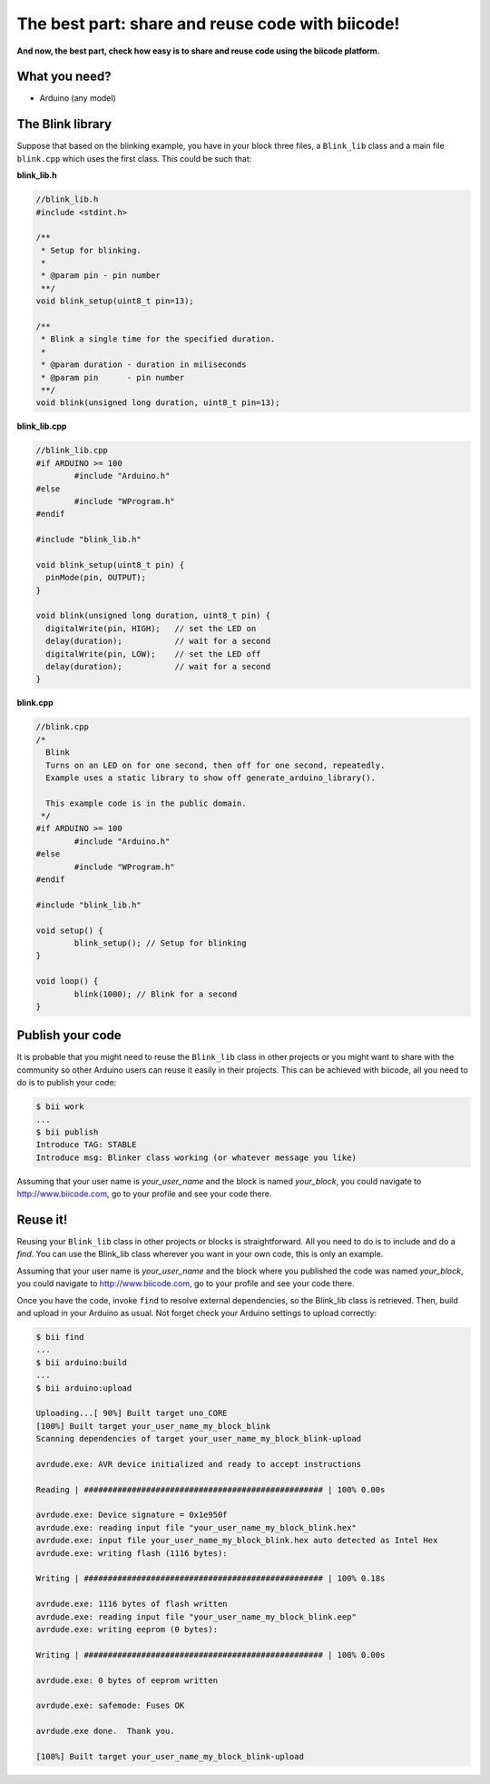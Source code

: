 =================================================
The best part: share and reuse code with biicode!
=================================================
**And now, the best part, check how easy is to share and reuse code using the biicode platform.**

What you need?
--------------

* Arduino (any model)


The Blink library
-----------------

Suppose that based on the blinking example, you have in your block three files, a ``Blink_lib`` class and a main file ``blink.cpp`` which uses the first class. This could be such that:

**blink_lib.h**

.. code-block:: cpp
	
	//blink_lib.h
	#include <stdint.h>

	/**
	 * Setup for blinking.
	 *
	 * @param pin - pin number
	 **/
	void blink_setup(uint8_t pin=13);

	/**
	 * Blink a single time for the specified duration.
	 *
	 * @param duration - duration in miliseconds
	 * @param pin      - pin number
	 **/
	void blink(unsigned long duration, uint8_t pin=13);

**blink_lib.cpp**

.. code-block:: cpp
	
	//blink_lib.cpp
	#if ARDUINO >= 100
		#include "Arduino.h"
	#else
		#include "WProgram.h"
	#endif
	
	#include "blink_lib.h"
	
	void blink_setup(uint8_t pin) {
	  pinMode(pin, OUTPUT);     
	}
	
	void blink(unsigned long duration, uint8_t pin) {
	  digitalWrite(pin, HIGH);   // set the LED on
	  delay(duration);           // wait for a second
	  digitalWrite(pin, LOW);    // set the LED off
	  delay(duration);           // wait for a second
	}

**blink.cpp**	
	
.. code-block:: cpp
	
	//blink.cpp
	/*
	  Blink
	  Turns on an LED on for one second, then off for one second, repeatedly.
	  Example uses a static library to show off generate_arduino_library().
	 
	  This example code is in the public domain.
	 */
	#if ARDUINO >= 100
		#include "Arduino.h"
	#else
		#include "WProgram.h"
	#endif

	#include "blink_lib.h"

	void setup() {                
		blink_setup(); // Setup for blinking
	}

	void loop() {
		blink(1000); // Blink for a second
	}

Publish your code
-----------------
It is probable that you might need to reuse the ``Blink_lib`` class  in other projects or you might want to share with the community so other Arduino users can reuse it easily in their projects.
This can be achieved with biicode, all you need to do is to publish your code:

.. code-block:: bash

	$ bii work
	...
	$ bii publish
	Introduce TAG: STABLE
	Introduce msg: Blinker class working (or whatever message you like)

Assuming that your user name is *your_user_name* and the block is named *your_block*, you could navigate to http://www.biicode.com, go to your profile and see your code there.

Reuse it!
---------

Reusing your ``Blink_lib`` class in other projects or blocks is straightforward. All you need to do is to include and do a *find*. 
You can use the Blink_lib class wherever you want in your own code, this is only an example.

.. code-block:: cpp
	:emphasize-lines: 7,8,9,10
	
	//blink.cpp
	
	#if ARDUINO >= 100
		#include "Arduino.h"
	#else
		#include "WProgram.h"
	#endif

	#include "your_user_name/your_block/blink_lib.h"

	void setup() {                
		blink_setup(); // Setup for blinking
	}

	void loop() {
		blink(2000); // Blink for a two seconds
	}

Assuming that your user name is *your_user_name* and the block where you published the code was named *your_block*, you could navigate to http://www.biicode.com, go to your profile and see your code there.

Once you have the code, invoke ``find`` to resolve external dependencies, so the Blink_lib class is retrieved. Then, build and upload in your Arduino as usual. Not forget check your Arduino settings to upload correctly:

.. code-block:: bash

	$ bii find
	...
	$ bii arduino:build
	...
	$ bii arduino:upload

	Uploading...[ 90%] Built target uno_CORE
	[100%] Built target your_user_name_my_block_blink
	Scanning dependencies of target your_user_name_my_block_blink-upload

	avrdude.exe: AVR device initialized and ready to accept instructions

	Reading | ################################################## | 100% 0.00s

	avrdude.exe: Device signature = 0x1e950f
	avrdude.exe: reading input file "your_user_name_my_block_blink.hex"
	avrdude.exe: input file your_user_name_my_block_blink.hex auto detected as Intel Hex
	avrdude.exe: writing flash (1116 bytes):

	Writing | ################################################## | 100% 0.18s

	avrdude.exe: 1116 bytes of flash written
	avrdude.exe: reading input file "your_user_name_my_block_blink.eep"
	avrdude.exe: writing eeprom (0 bytes):

	Writing | ################################################## | 100% 0.00s

	avrdude.exe: 0 bytes of eeprom written

	avrdude.exe: safemode: Fuses OK

	avrdude.exe done.  Thank you.

	[100%] Built target your_user_name_my_block_blink-upload


	